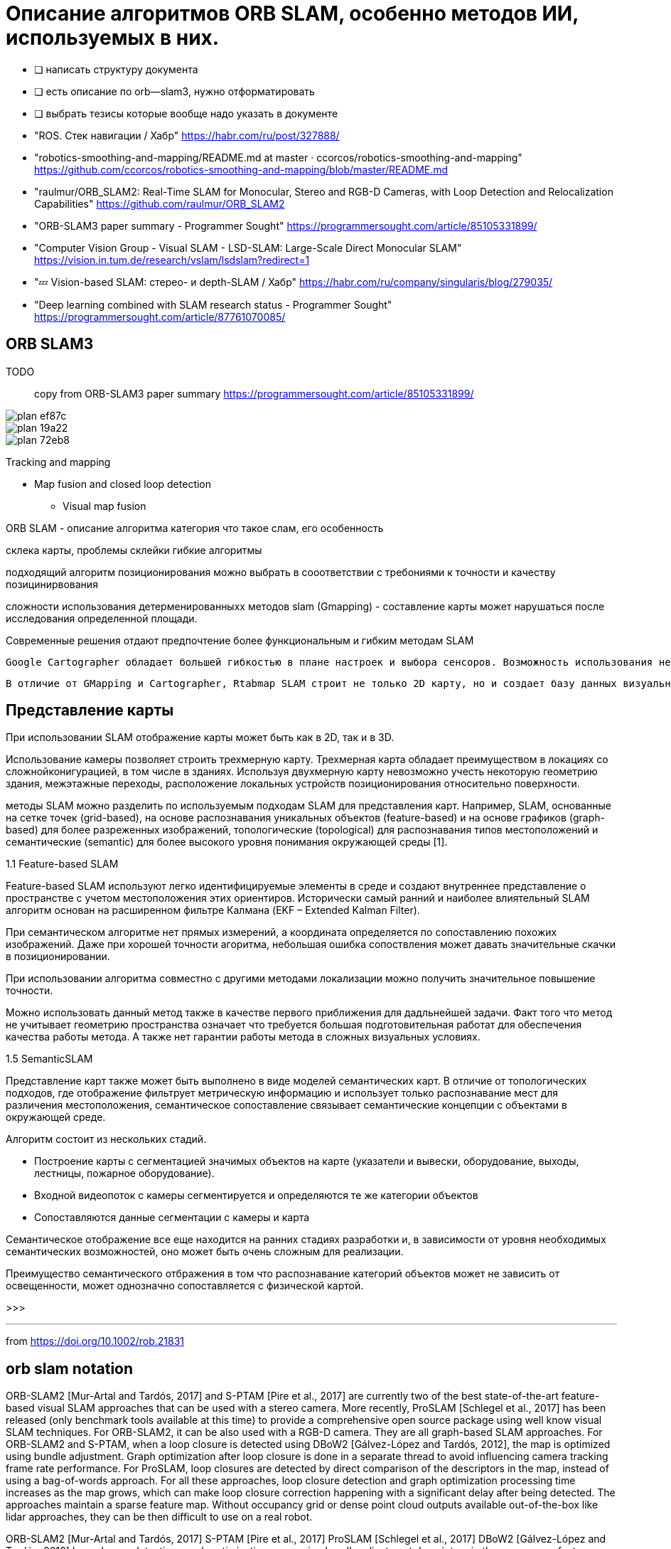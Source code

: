 = Описание алгоритмов ORB SLAM, особенно методов ИИ, используемых в них.

* [ ] написать структуру документа
* [ ] есть описание по orb--slam3, нужно отформатировать
* [ ] выбрать тезисы которые вообще надо указать в документе

* "ROS. Стек навигации / Хабр" https://habr.com/ru/post/327888/
* "robotics-smoothing-and-mapping/README.md at master · ccorcos/robotics-smoothing-and-mapping" https://github.com/ccorcos/robotics-smoothing-and-mapping/blob/master/README.md
* "raulmur/ORB_SLAM2: Real-Time SLAM for Monocular, Stereo and RGB-D Cameras, with Loop Detection and Relocalization Capabilities" https://github.com/raulmur/ORB_SLAM2
* "ORB-SLAM3 paper summary - Programmer Sought" https://programmersought.com/article/85105331899/
* "Computer Vision Group - Visual SLAM - LSD-SLAM: Large-Scale Direct Monocular SLAM" https://vision.in.tum.de/research/vslam/lsdslam?redirect=1
* "💤 Vision-based SLAM: стерео- и depth-SLAM / Хабр" https://habr.com/ru/company/singularis/blog/279035/
* "Deep learning combined with SLAM research status - Programmer Sought" https://programmersought.com/article/87761070085/


== ORB SLAM3

TODO:: copy from ORB-SLAM3 paper summary https://programmersought.com/article/85105331899/

image::images/plan-ef87c.png[]

image::images/plan-19a22.png[]


image::images/plan-72eb8.png[]

Tracking and mapping

* Map fusion and closed loop detection
** Visual map fusion

// * Описание алгоритмА ORB SLAM
// * слам интро, что такое, постановка, цели, .....



ORB SLAM - описание алгоритма
категория
что такое слам, его особенность



// методы SLAM имеют свои преимущества и недостатки. Однако, для решения проблемы навигации мобильного робота внутри помещения

склека карты, проблемы склейки
гибкие алгоритмы

// Основными требования являются точность позиционирования работа до 5 см в помещении, площадью более 100 м2

// в зависимости от требований предъявляются к алгоритму позиционирования?
подходящий алгоритм позиционирования можно выбрать в сооответствии с требониями к точности и качеству позицинирвования


сложности использования детерменированныхх методов slam (Gmapping) - составление карты может нарушаться после исследования определенной площади.

Современные решения отдают предпочтение более функциональным и гибким методам SLAM


  Google Cartographer обладает большей гибкостью в плане настроек и выбора сенсоров. Возможность использования не только лидаров, но также камер глубины позволяет получить большее количество информации. Также, Cartographer позволяет без проблем составлять карты больших по площади помещений.

  В отличие от GMapping и Cartographer, Rtabmap SLAM строит не только 2D карту, но и создает базу данных визуальных образов. Таким образом, Rtabmap ищет глобальные совпадения по визуальным образам, в то время как составленная карта помещения может использоваться лидаром для локальной корректировки местоположения робота в пространстве.


== Представление карты
При использовании SLAM отображение карты может быть как в 2D, так и в 3D.

Использование камеры позволяет строить трехмерную карту. Трехмерная карта обладает преимуществом в локациях со сложнойконигурацией, в том числе в зданиях. Используя двухмерную карту невозможно учесть некоторую геометрию здания, межэтажные переходы, расположение локальных устройств позиционирования относительно поверхности.




методы SLAM можно разделить по используемым подходам SLAM для представления карт. Например, SLAM, основанные на сетке точек (grid-based), на основе распознавания уникальных объектов (feature-based) и на основе графиков (graph-based) для более разреженных изображений, топологические (topological) для распознавания типов местоположений и семантические (semantic) для более высокого уровня понимания окружающей среды [1].



1.1 Feature-based SLAM

Feature-based SLAM используют легко идентифицируемые элементы в среде и создают внутреннее представление о пространстве с учетом местоположения этих ориентиров. Исторически самый ранний и наиболее влиятельный SLAM алгоритм основан на расширенном фильтре Калмана (EKF – Extended Kalman Filter).

// При семантическом алгоритме возможны значительные ошибки позиционирования.
При семантическом алгоритме нет прямых измерений, а координата определяется по сопоставлению похожих изображений. Даже при хорошей точности агоритма, небольшая ошибка сопоствления может давать значительные скачки в позиционировании.

При использовании алгоритма совместно с другими методами локализации можно получить значительное повышение точности.

Можно использовать данный метод также в качестве первого приближения для дадльнейшей задачи.
Факт того что метод не учитывает геометрию пространства означает что требуется большая подготовительная работат для обеспечения качества работы метода. А также нет гарантии работы метода в сложных визуальных условиях.



1.5 SemanticSLAM

Представление карт также может быть выполнено в виде моделей семантических карт. В отличие от топологических подходов, где отображение фильтрует метрическую информацию и использует только распознавание мест для различения местоположения, семантическое сопоставление связывает семантические концепции с объектами в окружающей среде.

Алгоритм состоит из нескольких стадий.

- Построение карты с сегментацией значимых объектов на карте (указатели и вывески, оборудование, выходы, лестницы, пожарное оборудование).
- Входной видеопоток с камеры сегментируется и определяются те же категории объектов
- Сопоставляются данные сегментации с камеры и карта

Семантическое отображение все еще находится на ранних стадиях разработки и, в зависимости от уровня необходимых семантических возможностей, оно может быть очень сложным для реализации.
// Несмотря на это, согласно Carlos Miguel [1] было проведено множество исследований по семантическому отображению и семантическому SLAM [7, 9].

Преимущество семантического отбражения в том что распознавание категорий объектов может не зависить от освещенности, может однозначно сопоставляется с физической картой.

>>>

---
from
https://doi.org/10.1002/rob.21831

== orb slam notation

ORB-SLAM2 [Mur-Artal and Tardós, 2017] and S-PTAM [Pire et al., 2017] are currently two of
the best state-of-the-art feature-based visual SLAM approaches that can be used with a stereo
camera. More recently, ProSLAM [Schlegel et al., 2017] has been released (only benchmark tools
available at this time) to provide a comprehensive open source package using well know visual
SLAM techniques. For ORB-SLAM2, it can be also used with a RGB-D camera. They are all
graph-based SLAM approaches. For ORB-SLAM2 and S-PTAM, when a loop closure is detected
using DBoW2 [Gálvez-López and Tardós, 2012], the map is optimized using bundle adjustment.
Graph optimization after loop closure is done in a separate thread to avoid influencing camera
tracking frame rate performance. For ProSLAM, loop closures are detected by direct comparison
of the descriptors in the map, instead of using a bag-of-words approach. For all these approaches,
loop closure detection and graph optimization processing time increases as the map grows, which
can make loop closure correction happening with a significant delay after being detected. The
approaches maintain a sparse feature map. Without occupancy grid or dense point cloud outputs
available out-of-the-box like lidar approaches, they can be then difficult to use on a real robot.

ORB-SLAM2 [Mur-Artal and Tardós, 2017]
S-PTAM [Pire et al., 2017]
ProSLAM [Schlegel et al., 2017]
DBoW2 [Gálvez-López and Tardós, 2012]
loop closure detection
graph optimization processing
bundle adjustment
descriptors in the map
sparse feature map
occupancy grid or dense point cloud
graph-based SLAM approaches
visual
SLAM

// orb-slam - graph based, no occupancy grid or dense point cloud



== ElasticFusion [Whelan et al., 2016], Kintinuous [Whelan et al., 2015], BundleFusion [Dai et al., 2017]

and InfiniTAM [Kähler et al., 2016] are based on truncated signed distance field (TSDF) volume
for RGB-D cameras. They can reconstruct online very appealing surfel-based maps, but a powerful
computer with a recent Nvidia GPU is required. For ElasticFusion, while being able to process
camera frames in real-time for small environments, processing time per frame increases according to
the number of surfels in the map. For BundleFusion, global dense optimization time on loop closure
detection increases according to the size of the environment. InfiniTAM seems faster to close loops,
though processing time for loop closure detection and correction still increases with the size of the
environment. While being open-source, these algorithms do not support ROS because they rely on
extremely fast and tight coupling between the mapping and tracking on the GPU.

do not supporrt ROS, rely on gpu implementation
RGB-D cameras. They can reconstruct online map geometry.

surfels
do not support ROS
mapping and tracking on the GPU


All these previous visual SLAM approaches assume that the camera is never obstructed or that images always
have enough visual features to track

enough visual features to track



// problems of visual localization
camera can be fully obstructed from people passing by or when the robot is facing a surface
without visual features (e.g., white wall) during navigation

// The following visual SLAM approaches are designed to be more robust to these events: MCPTAM [Harmat et al., 2015], RGBDSLAMv2 [Endres et al., 2014]


The Lidar 3D category includes all point cloud types, including those derived from depth images of a RGB-D camera.




=== Graph Optimization

When a loop closure or a proximity detection are detected or some nodes are retrieved or transferred because
of memory management, a graph optimization approach is applied to minimize errors in the map.

// При изменениях в карте в то же время
RTAB-Map integrates three graph optimization approaches: TORO [Grisetti et al., 2010], g2o [Kummerle et al.,
2011] and GTSAM [Dellaert, 2012]. g2o and GTSAM converge faster than TORO, but are less robust to
multi-session mapping when multiple independent graphes have to be merged together. TORO is also less
sensitive to poorly estimated odometry covariance. However, for single map, based on empirical data, g2o
and GTSAM optimization quality is better than TORO, particularly for 6DoF maps. GTSAM is slightly
more robust to multi-session than g2o, and thus is the strategy now used by default in RTAB-Map contrarily
to our previous works using TORO.

При неправильном определении замыкания, добавление неправильной связи в граф значительно ухудшит качество карты.
Решение проблемы неправильного замыкания.
Необзодимо добиться ситуации что неправильные замыкания вообще не добвляются в граф.

Если коррекция для элемента после нового замыкания оптимизации графа превышает максимальный лимит перемещения, то замыкание удаляется.

Таким образом карта может создаваться итеративно множество раз пока не возникает ошибка. При отсутствии неправильных замыканий, большом количестве данных и итеративном процессе построения карты можно гарантировать сходимость алгоритма.
Удаленные данные можно попытаться добавить в карту еще раз после построения остальной части карты.

.sam references
. Alexander Cunningham, Manohar Paluri, and Frank Dellaert. Ddf-sam: Fully distributed slam using constrained factor graphs. 2010.
. Frank Dellaert and Michael Kaess. Square root sam: Simultaneous localization and mapping via square root information smoothing. 2006.
. Michael Kaess, Hordur Johannsson, Richard Roberts, Viorela Ila, John Leonard, and Frank Dellaert. isam2: Incremental smoothing and mapping using the bayes tree. 2012.
. Michael Kaess, Ananth Ranganathan, and Frank Dellaert. isam: Incremental smoothing and mapping. 2008.
. R. Ku ̈mmerle, G. Grisetti, H. Strasdat, and W. Konolige, K. andBurgard. g2o: A general framework for graph optimization. 2011.





// Global Map Assembling

// Построение карты

Создание карты
// глобальной карты на основе полученных данных

.виды представлений:
- occupancy grids - сетка

Карта препятствий (Occupancy Map, Grid)
Облако точек (PointCloud)
Плотное облако точек(Octomap, dense point cloud)

If a link’s transformation in the graph
after optimization has changed more than than the factor “RGBD/OptimizeMaxError” of its translational
variance, all loop closure and proximity links added by the new node are rejected, keeping the optimized
graph as if no loop closure happened.





=== references

https://programmersought.com/article/85105331899/
// https://githubmemory.com/repo/Mauhing/ORB_SLAM3
// ORB-SLAM3 Related Publications: https://github.com/UZ-SLAMLab/ORB_SLAM3
//
// [ORB-SLAM3] Carlos Campos, Richard Elvira, Juan J. Gómez Rodríguez, José M. M. Montiel and Juan D. Tardós, ORB-SLAM3: An Accurate Open-Source Library for Visual, Visual-Inertial and Multi-Map SLAM, IEEE Transactions on Robotics 37(6):1874-1890, Dec. 2021. PDF.
//
// [IMU-Initialization] Carlos Campos, J. M. M. Montiel and Juan D. Tardós, Inertial-Only Optimization for Visual-Inertial Initialization, ICRA 2020. PDF
//
// [ORBSLAM-Atlas] Richard Elvira, J. M. M. Montiel and Juan D. Tardós, ORBSLAM-Atlas: a robust and accurate multi-map system, IROS 2019. PDF.
//
// [ORBSLAM-VI] Raúl Mur-Artal, and Juan D. Tardós, Visual-inertial monocular SLAM with map reuse, IEEE Robotics and Automation Letters, vol. 2 no. 2, pp. 796-803, 2017. PDF.
//
// [Stereo and RGB-D] Raúl Mur-Artal and Juan D. Tardós. ORB-SLAM2: an Open-Source SLAM System for Monocular, Stereo and RGB-D Cameras. IEEE Transactions on Robotics, vol. 33, no. 5, pp. 1255-1262, 2017. PDF.
//
// [Monocular] Raúl Mur-Artal, José M. M. Montiel and Juan D. Tardós. ORB-SLAM: A Versatile and Accurate Monocular SLAM System. IEEE Transactions on Robotics, vol. 31, no. 5, pp. 1147-1163, 2015. (2015 IEEE Transactions on Robotics Best Paper Award). PDF.
//
// [DBoW2 Place Recognition] Dorian Gálvez-López and Juan D. Tardós. Bags of Binary Words for Fast Place Recognition in Image Sequences. IEEE Transactions on Robotics, vol. 28, no. 5, pp. 1188-1197, 2012. PDF
